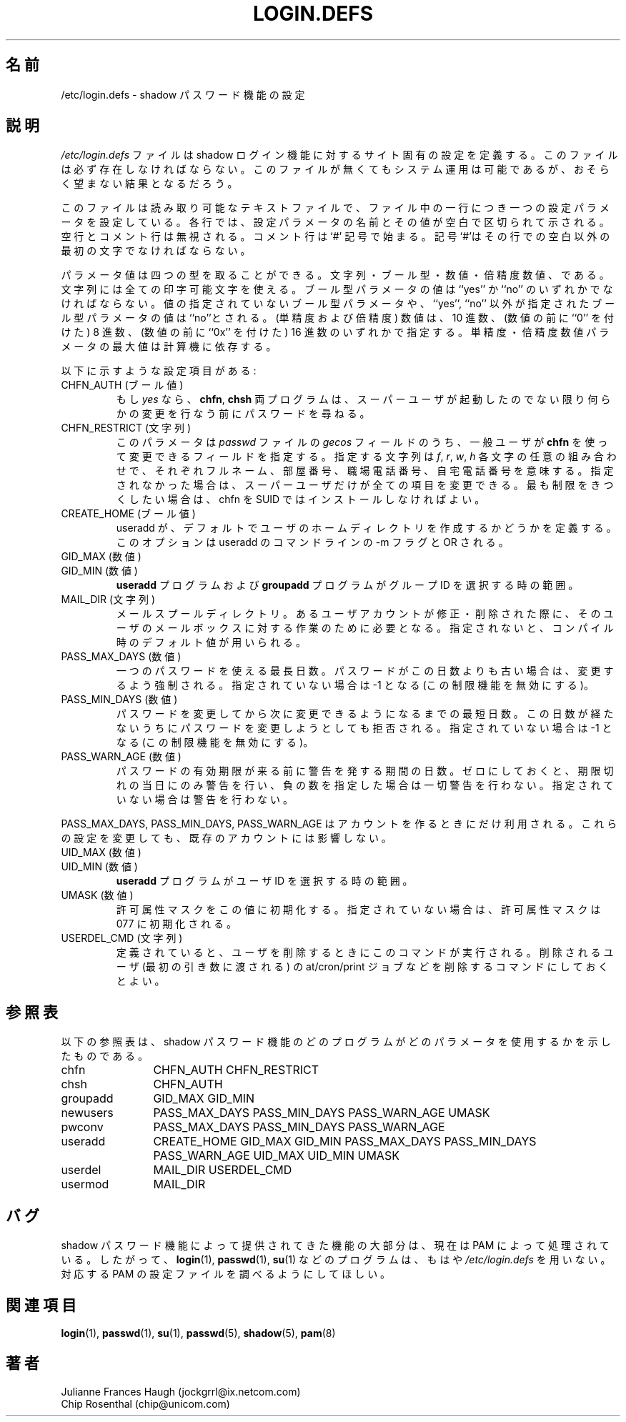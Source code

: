 .\" Copyright 1991 - 1993, Julianne Frances Haugh and Chip Rosenthal
.\" All rights reserved.
.\"
.\" Redistribution and use in source and binary forms, with or without
.\" modification, are permitted provided that the following conditions
.\" are met:
.\" 1. Redistributions of source code must retain the above copyright
.\"    notice, this list of conditions and the following disclaimer.
.\" 2. Redistributions in binary form must reproduce the above copyright
.\"    notice, this list of conditions and the following disclaimer in the
.\"    documentation and/or other materials provided with the distribution.
.\" 3. Neither the name of Julianne F. Haugh nor the names of its contributors
.\"    may be used to endorse or promote products derived from this software
.\"    without specific prior written permission.
.\"
.\" THIS SOFTWARE IS PROVIDED BY JULIE HAUGH AND CONTRIBUTORS ``AS IS'' AND
.\" ANY EXPRESS OR IMPLIED WARRANTIES, INCLUDING, BUT NOT LIMITED TO, THE
.\" IMPLIED WARRANTIES OF MERCHANTABILITY AND FITNESS FOR A PARTICULAR PURPOSE
.\" ARE DISCLAIMED.  IN NO EVENT SHALL JULIE HAUGH OR CONTRIBUTORS BE LIABLE
.\" FOR ANY DIRECT, INDIRECT, INCIDENTAL, SPECIAL, EXEMPLARY, OR CONSEQUENTIAL
.\" DAMAGES (INCLUDING, BUT NOT LIMITED TO, PROCUREMENT OF SUBSTITUTE GOODS
.\" OR SERVICES; LOSS OF USE, DATA, OR PROFITS; OR BUSINESS INTERRUPTION)
.\" HOWEVER CAUSED AND ON ANY THEORY OF LIABILITY, WHETHER IN CONTRACT, STRICT
.\" LIABILITY, OR TORT (INCLUDING NEGLIGENCE OR OTHERWISE) ARISING IN ANY WAY
.\" OUT OF THE USE OF THIS SOFTWARE, EVEN IF ADVISED OF THE POSSIBILITY OF
.\" SUCH DAMAGE.
.\"
.\"	$Id: login.defs.5,v 1.11 2002/03/08 04:39:11 kloczek Exp $
.\"
.\" Japanese Version Copyright (c) 1997 Kazuyoshi Furutaka
.\"         all rights reserved.
.\" Translated Fri Feb 14 23:06:00 JST 1997
.\"         by Kazuyoshi Furutaka <furutaka@Flux.tokai.jaeri.go.jp>
.\" Updated Wed Apr 26 17:22:36 JST 2000
.\"         by Kentaro Shirakata <argrath@ub32.org>
.\" Updated Sat Jan 13 09:24:04 JST 2001
.\"         by Kentaro Shirakata <argrath@ub32.org>
.\" Updated Tue 18 Sep 2002 by NAKNAO Takeo <nakano@apm.seikei.ac.jp>
.\"
.\" WORD: shadow login suite	shadow ログイン機能
.TH LOGIN.DEFS 5
.\"O .SH NAME
.SH 名前
.\"O /etc/login.defs \- shadow password suite configuration
/etc/login.defs \- shadow パスワード機能の設定
.\"O .SH DESCRIPTION
.SH 説明
.\"O The
.\"O .I /etc/login.defs
.\"O file defines the site-specific configuration for the shadow password
.\"O suite.  This file is required.  Absence of this file will not prevent
.\"O system operation, but will probably result in undesirable operation.
.I /etc/login.defs
ファイルは shadow ログイン機能に対するサイト固有の設定を定義する。
このファイルは必ず存在しなければならない。
このファイルが無くてもシステム運用は可能であるが、
おそらく望まない結果となるだろう。
.PP
.\"O This file is a readable text file, each line of the file describing
.\"O one configuration parameter.  The lines consist of a configuration
.\"O name and value, separated by whitespace.  Blank lines and comment
.\"O lines are ignored.  Comments are introduced with a `#' pound sign and
.\"O the pound sign must be the first non-white character of the line.
このファイルは読み取り可能なテキストファイルで、
ファイル中の一行につき一つの設定パラメータを設定している。
各行では、設定パラメータの名前とその値が空白で区切られて示される。
空行とコメント行は無視される。
コメント行は `#' 記号で始まる。
記号`#'はその行での空白以外の最初の文字でなければならない。
.PP
.\"O Parameter values may be of four types:  strings, booleans, numbers,
.\"O and long numbers.  A string is comprised of any printable characters.
.\"O A boolean should be either the value ``yes'' or ``no''.  An undefined
.\"O boolean parameter or one with a value other than these will be given
.\"O a ``no'' value.  Numbers (both regular and long) may be either decimal
.\"O values, octal values (precede the value with ``0'') or hexadecimal
.\"O values (precede the value with ``0x'').  The maximum value of the
.\"O regular and long numeric parameters is machine-dependent.
パラメータ値は四つの型を取ることができる。
文字列・ブール型・数値・倍精度数値、である。
文字列には全ての印字可能文字を使える。
ブール型パラメータの値は ``yes'' か ``no'' のいずれかでなければならない。
値の指定されていないブール型パラメータや、
``yes'', ``no'' 以外が指定されたブール型パラメータの値は ``no''とされる。
(単精度および倍精度) 数値は、
10 進数、
(数値の前に ``0'' を付けた) 8 進数、
(数値の前に ``0x'' を付けた) 16 進数のいずれかで指定する。
単精度・倍精度数値パラメータの最大値は計算機に依存する。
.PP
.\"O The following configuration items are provided:
以下に示すような設定項目がある:
.\"
.\"O .IP "CHFN_AUTH (boolean)"
.IP "CHFN_AUTH (ブール値)"
.\"O If
.\"O .IR yes ,
.\"O the
.\"O .B chfn
.\"O and
.\"O .B chsh
.\"O programs will require authentication before making any changes, unless
.\"O run by the superuser.
もし
.I yes
なら、
.BR chfn ", " chsh
両プログラムは、スーパーユーザが起動したのでない限り
何らかの変更を行なう前にパスワードを尋ねる。
.\"
.\"O .IP "CHFN_RESTRICT (string)"
.IP "CHFN_RESTRICT (文字列)"
.\"O This parameter specifies which values in the
.\"O .I gecos
.\"O field of the
.\"O .I passwd
.\"O file may be changed by regular users using the
.\"O .B chfn
.\"O program.  It can be any combination of letters
.\"O .IR f ,
.\"O .IR r ,
.\"O .IR w ,
.\"O .IR h ,
.\"O for Full name, Room number, Work phone, and Home phone, respectively.
.\"O For backward compatibility, "yes" is equivalent to "rwh"
.\"O and "no" is equivalent to "frwh".
.\"O If not specified, only the superuser can make any changes.
.\"O The most restrictive setting is better achieved by not installing chfn SUID.
このパラメータは
.I passwd
ファイルの
.I gecos
フィールドのうち、
一般ユーザが
.B chfn
を使って変更できるフィールドを指定する。
指定する文字列は
.IR f ,
.IR r ,
.IR w ,
.I h
各文字の任意の組み合わせで、それぞれフルネーム、部屋番号、
職場電話番号、自宅電話番号を意味する。
指定されなかった場合は、スーパーユーザだけが全ての項目を変更できる。
最も制限をきつくしたい場合は、
chfn を SUID ではインストールしなければよい。
.\"
.\"O .IP "CREATE_HOME (boolean)"
.IP "CREATE_HOME (ブール値)"
.\"O This defines whether useradd should create home directories for users by
.\"O default.  This option is OR'ed with the -m flag on useradd command line.
useradd が、デフォルトでユーザのホームディレクトリを
作成するかどうかを定義する。
このオプションは useradd のコマンドラインの -m フラグと OR される。
.\"
.\"O .IP "GID_MAX (number)"
.\"O .IP "GID_MIN (number)"
.IP "GID_MAX (数値)"
.IP "GID_MIN (数値)"
.\"O Range of group IDs to choose from for the
.\"O .B useradd
.\"O and
.\"O .B groupadd
.\"O programs.
.B useradd
プログラムおよび
.B groupadd
プログラムがグループ ID を選択する時の範囲。
.\"
.\"O .IP "MAIL_DIR (string)"
.IP "MAIL_DIR (文字列)"
.\"O The mail spool directory.  This is needed to manipulate the mailbox when
.\"O its corresponding user account is modified or deleted.  If not specified,
.\"O a compile-time default is used.
メールスプールディレクトリ。
あるユーザアカウントが修正・削除された際に、
そのユーザのメールボックスに対する作業のために必要となる。
指定されないと、コンパイル時のデフォルト値が用いられる。
.\"
.\"O .IP "PASS_MAX_DAYS (number)"
.IP "PASS_MAX_DAYS (数値)"
.\"O The maximum number of days a password may be used.  If the password is
.\"O older than this, a password change will be forced.  If not specified, -1
.\"O will be assumed (which disables the restriction).
一つのパスワードを使える最長日数。
パスワードがこの日数よりも古い場合は、変更するよう強制される。
指定されていない場合は -1 となる (この制限機能を無効にする)。
.\"O .IP "PASS_MIN_DAYS (number)"
.IP "PASS_MIN_DAYS (数値)"
.\"O The minimum number of days allowed between password changes.  Any password
.\"O changes attempted sooner than this will be rejected.  If not specified, -1
.\"O will be assumed (which disables the restriction).
パスワードを変更してから次に変更できるようになるまでの最短日数。
この日数が経たないうちにパスワードを変更しようとしても拒否される。
指定されていない場合は -1 となる (この制限機能を無効にする)。
.\"O .IP "PASS_WARN_AGE (number)"
.IP "PASS_WARN_AGE (数値)"
.\"O The number of days warning given before a password expires.  A zero means
.\"O warning is given only upon the day of expiration, a negative value means
.\"O no warning is given.  If not specified, no warning will be provided.
パスワードの有効期限が来る前に警告を発する期間の日数。
ゼロにしておくと、期限切れの当日にのみ警告を行い、
負の数を指定した場合は一切警告を行わない。
指定されていない場合は警告を行わない。
.PP
.\"O PASS_MAX_DAYS, PASS_MIN_DAYS and PASS_WARN_AGE
.\"O are only used at the time of account creation.  Any changes to these
.\"O settings won't affect existing accounts.
PASS_MAX_DAYS, PASS_MIN_DAYS, PASS_WARN_AGE
はアカウントを作るときにだけ利用される。
これらの設定を変更しても、既存のアカウントには影響しない。
.\"
.\"O .IP "UID_MAX (number)"
.\"O .IP "UID_MIN (number)"
.IP "UID_MAX (数値)"
.IP "UID_MIN (数値)"
.\"O Range of user IDs to choose from for the
.\"O .B useradd
.\"O program.
.B useradd
プログラムがユーザ ID を選択する時の範囲。
.\"
.\"O .IP "UMASK (number)"
.IP "UMASK (数値)"
.\"O The permission mask is initialized to this value.  If not specified,
.\"O the permission mask will be initialized to 077.
許可属性マスクをこの値に初期化する。
指定されていない場合は、許可属性マスクは 077 に初期化される。
.\"
.\"O .IP "USERDEL_CMD (string)"
.IP "USERDEL_CMD (文字列)"
.\"O If defined, this command is run when removing a user.
.\"O It should remove any at/cron/print jobs etc. owned by
.\"O the user to be removed (passed as the first argument).
定義されていると、ユーザを削除するときにこのコマンドが実行される。
削除されるユーザ (最初の引き数に渡される) の at/cron/print
ジョブなどを削除するコマンドにしておくとよい。
.\"
.\"O .SH CROSS REFERENCE
.SH 参照表
.\"O The following cross reference shows which programs in the shadow password
.\"O suite use which parameters.
以下の参照表は、
shadow パスワード機能のどのプログラムが
どのパラメータを使用するかを示したものである。
.na
.IP chfn 12
CHFN_AUTH CHFN_RESTRICT
.IP chsh 12
CHFN_AUTH
.IP groupadd 12
GID_MAX GID_MIN
.IP newusers 12
PASS_MAX_DAYS PASS_MIN_DAYS PASS_WARN_AGE
UMASK
.IP pwconv 12
PASS_MAX_DAYS PASS_MIN_DAYS PASS_WARN_AGE
.IP useradd 12
CREATE_HOME
GID_MAX GID_MIN
PASS_MAX_DAYS PASS_MIN_DAYS PASS_WARN_AGE
UID_MAX UID_MIN
UMASK
.IP userdel 12
MAIL_DIR
USERDEL_CMD
.IP usermod 12
MAIL_DIR
.ad
.\"O .SH BUGS
.SH バグ
.\"O Much of the functionality that used to be provided by the shadow password
.\"O suite is now handled by PAM.
.\"O Thus,
.\"O .I /etc/login.defs
.\"O is no longer used by programs such as
.\"O .BR login (1),
.\"O .BR passwd (1)
.\"O and
.\"O .BR su (1).
.\"O Please refer to the corresponding PAM configuration files instead.
shadow パスワード機能によって提供されてきた機能の大部分は、
現在は PAM によって処理されている。
したがって、
.BR login (1),
.BR passwd (1),
.BR su (1)
などのプログラムは、もはや
.I /etc/login.defs
を用いない。
対応する PAM の設定ファイルを調べるようにしてほしい。
.\"O .SH SEE ALSO
.SH 関連項目
.BR login (1),
.BR passwd (1),
.BR su (1),
.BR passwd (5),
.BR shadow (5),
.BR pam (8)
.\"O .SH AUTHORS
.SH 著者
Julianne Frances Haugh (jockgrrl@ix.netcom.com)
.br
Chip Rosenthal (chip@unicom.com)
